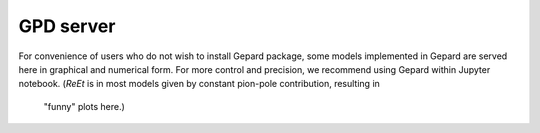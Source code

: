 .. _sec-server:

##########
GPD server
##########


For convenience of users who do not wish to install Gepard package, 
some models implemented in Gepard are served here in graphical and numerical form.
For more control and precision, we recommend using Gepard within Jupyter notebook.
(`ReEt` is in most models given by constant pion-pole contribution, resulting in
 "funny" plots here.)


.. raw:: html

      <iframe src="https://gepard.phy.hr/alpha/" width="800" height="1600"></iframe>

